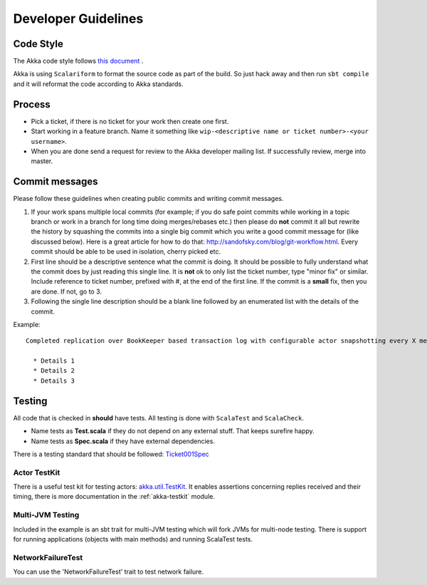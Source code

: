 .. _developer_guidelines:

Developer Guidelines
====================

Code Style
----------

The Akka code style follows `this document <http://davetron5000.github.com/scala-style/ScalaStyleGuide.pdf>`_ .

Akka is using ``Scalariform`` to format the source code as part of the build. So just hack away and then run ``sbt compile`` and it will reformat the code according to Akka standards.

Process
-------

* Pick a ticket, if there is no ticket for your work then create one first.
* Start working in a feature branch. Name it something like ``wip-<descriptive name or ticket number>-<your username>``.
* When you are done send a request for review to the Akka developer mailing list. If successfully review, merge into master.

Commit messages
---------------

Please follow these guidelines when creating public commits and writing commit messages.

1. If your work spans multiple local commits (for example; if you do safe point commits while working in a topic branch or work in a branch for long time doing merges/rebases etc.) then please do **not** commit it all but rewrite the history by squashing the commits into a single big commit which you write a good commit message for (like discussed below). Here is a great article for how to do that: `http://sandofsky.com/blog/git-workflow.html <http://sandofsky.com/blog/git-workflow.html>`_. Every commit should be able to be used in isolation, cherry picked etc.

2. First line should be a descriptive sentence what the commit is doing. It should be possible to fully understand what the commit does by just reading this single line. It is **not** ok to only list the ticket number, type "minor fix" or similar. Include reference to ticket number, prefixed with #, at the end of the first line. If the commit is a **small** fix, then you are done. If not, go to 3.

3. Following the single line description should be a blank line followed by an enumerated list with the details of the commit.

Example::

    Completed replication over BookKeeper based transaction log with configurable actor snapshotting every X message. Fixes #XXX

      * Details 1
      * Details 2
      * Details 3

Testing
-------

All code that is checked in **should** have tests. All testing is done with ``ScalaTest`` and ``ScalaCheck``.

* Name tests as **Test.scala** if they do not depend on any external stuff. That keeps surefire happy.
* Name tests as **Spec.scala** if they have external dependencies.

There is a testing standard that should be followed: `Ticket001Spec <https://github.com/akka/akka/blob/master/akka-actor-tests/src/test/scala/akka/ticket/Ticket001Spec.scala>`_

Actor TestKit
^^^^^^^^^^^^^

There is a useful test kit for testing actors: `akka.util.TestKit <https://github.com/akka/akka/tree/master/akka-testkit/src/main/scala/akka/testkit/TestKit.scala>`_. It enables assertions concerning replies received and their timing, there is more documentation in the :ref:`akka-testkit` module.

Multi-JVM Testing
^^^^^^^^^^^^^^^^^

Included in the example is an sbt trait for multi-JVM testing which will fork
JVMs for multi-node testing. There is support for running applications (objects
with main methods) and running ScalaTest tests.

NetworkFailureTest
^^^^^^^^^^^^^^^^^^

You can use the 'NetworkFailureTest' trait to test network failure.